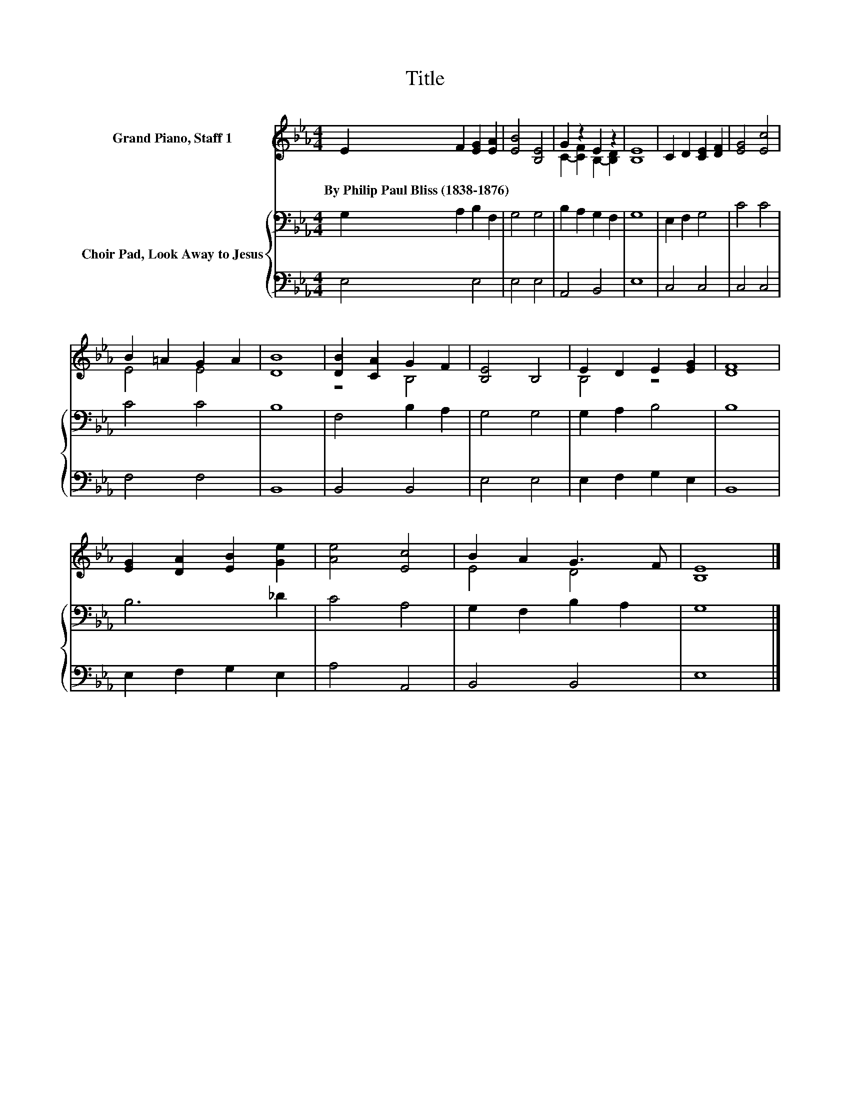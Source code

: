 X:1
T:Title
%%score ( 1 2 ) { 3 | 4 }
L:1/8
M:4/4
K:Eb
V:1 treble nm="Grand Piano, Staff 1"
V:2 treble 
V:3 bass nm="Choir Pad, Look Away to Jesus"
V:4 bass 
V:1
 E2 F2 [EG]2 [EA]2 | [EB]4 [B,E]4 | G2 z2 E2 z2 | [B,E]8 | C2 D2 [CE]2 [DF]2 | [EG]4 [Ec]4 | %6
w: By~Philip~Paul~Bliss~(1838\-1876) * * *||||||
 B2 =A2 G2 A2 | [DB]8 | [DB]2 [CA]2 G2 F2 | [B,E]4 B,4 | E2 D2 E2 [EG]2 | [DF]8 | %12
w: ||||||
 [EG]2 [DA]2 [EB]2 [Ge]2 | [Ae]4 [Ec]4 | B2 A2 G3 F | [B,E]8 |] %16
w: ||||
V:2
 x8 | x8 | C2- [CF]2 B,2- [B,D]2 | x8 | x8 | x8 | E4 E4 | x8 | z4 B,4 | x8 | B,4 z4 | x8 | x8 | %13
 x8 | E4 D4 | x8 |] %16
V:3
 G,2 A,2 B,2 F,2 | G,4 G,4 | B,2 A,2 G,2 F,2 | G,8 | E,2 F,2 G,4 | C4 C4 | C4 C4 | B,8 | %8
 F,4 B,2 A,2 | G,4 G,4 | G,2 A,2 B,4 | B,8 | B,6 _D2 | C4 A,4 | G,2 F,2 B,2 A,2 | G,8 |] %16
V:4
 E,4 E,4 | E,4 E,4 | A,,4 B,,4 | E,8 | C,4 C,4 | C,4 C,4 | F,4 F,4 | B,,8 | B,,4 B,,4 | E,4 E,4 | %10
 E,2 F,2 G,2 E,2 | B,,8 | E,2 F,2 G,2 E,2 | A,4 A,,4 | B,,4 B,,4 | E,8 |] %16

